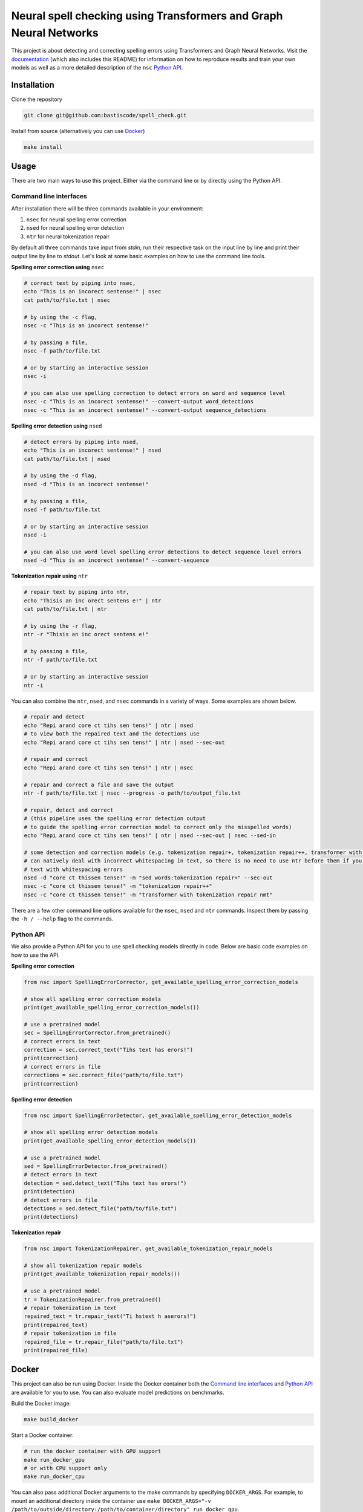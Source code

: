 Neural spell checking using Transformers and Graph Neural Networks
==================================================================

This project is about detecting and correcting spelling errors using Transformers and
Graph Neural Networks. Visit the `documentation`_ (which also includes this README)
for information on how to reproduce results and train your own models
as well as a more detailed description of the ``nsc`` `Python API`_.

Installation
------------

Clone the repository

.. code-block:: bash

    git clone git@github.com:bastiscode/spell_check.git

Install from source (alternatively you can use Docker_)

.. code-block:: bash

    make install

Usage
-----

There are two main ways to use this project.
Either via the command line or by directly using the Python API.

Command line interfaces
~~~~~~~~~~~~~~~~~~~~~~~

After installation there will be three commands available in your environment:

1. ``nsec`` for neural spelling error correction
2. ``nsed`` for neural spelling error detection
3. ``ntr`` for neural tokenization repair

By default all three commands take input from `stdin`, run their respective task on the
input line by line and print their output line by line to `stdout`. Let's look at some
basic examples on how to use the command line tools.

**Spelling error correction using** ``nsec``

.. code-block:: bash

    # correct text by piping into nsec,
    echo "This is an incorect sentense!" | nsec
    cat path/to/file.txt | nsec

    # by using the -c flag,
    nsec -c "This is an incorect sentense!"

    # by passing a file,
    nsec -f path/to/file.txt

    # or by starting an interactive session
    nsec -i

    # you can also use spelling correction to detect errors on word and sequence level
    nsec -c "This is an incorect sentense!" --convert-output word_detections
    nsec -c "This is an incorect sentense!" --convert-output sequence_detections

**Spelling error detection using** ``nsed``

.. code-block:: bash

    # detect errors by piping into nsed,
    echo "This is an incorect sentense!" | nsed
    cat path/to/file.txt | nsed

    # by using the -d flag,
    nsed -d "This is an incorect sentense!"

    # by passing a file,
    nsed -f path/to/file.txt

    # or by starting an interactive session
    nsed -i

    # you can also use word level spelling error detections to detect sequence level errors
    nsed -d "This is an incorect sentense!" --convert-sequence

**Tokenization repair using** ``ntr``

.. code-block:: bash

    # repair text by piping into ntr,
    echo "Thisis an inc orect sentens e!" | ntr
    cat path/to/file.txt | ntr

    # by using the -r flag,
    ntr -r "Thisis an inc orect sentens e!"

    # by passing a file,
    ntr -f path/to/file.txt

    # or by starting an interactive session
    ntr -i

You can also combine the ``ntr``, ``nsed``, and ``nsec`` commands in a variety of ways.
Some examples are shown below.

.. code-block:: bash

    # repair and detect
    echo "Repi arand core ct tihs sen tens!" | ntr | nsed
    # to view both the repaired text and the detections use
    echo "Repi arand core ct tihs sen tens!" | ntr | nsed --sec-out

    # repair and correct
    echo "Repi arand core ct tihs sen tens!" | ntr | nsec

    # repair and correct a file and save the output
    ntr -f path/to/file.txt | nsec --progress -o path/to/output_file.txt

    # repair, detect and correct
    # (this pipeline uses the spelling error detection output
    # to guide the spelling error correction model to correct only the misspelled words)
    echo "Repi arand core ct tihs sen tens!" | ntr | nsed --sec-out | nsec --sed-in

    # some detection and correction models (e.g. tokenization repair+, tokenization repair++, transformer with tokenization repair nmt)
    # can natively deal with incorrect whitespacing in text, so there is no need to use ntr before them if you want to process
    # text with whitespacing errors
    nsed -d "core ct thissen tense!" -m "sed words:tokenization repair+" --sec-out
    nsec -c "core ct thissen tense!" -m "tokenization repair++"
    nsec -c "core ct thissen tense!" -m "transformer with tokenization repair nmt"

There are a few other command line options available for the ``nsec``, ``nsed`` and ``ntr`` commands. Inspect
them by passing the ``-h / --help`` flag to the commands.

Python API
~~~~~~~~~~

We also provide a Python API for you to use spell checking models directly in code. Below are basic
code examples on how to use the API.

**Spelling error correction**

.. code-block:: python

    from nsc import SpellingErrorCorrector, get_available_spelling_error_correction_models

    # show all spelling error correction models
    print(get_available_spelling_error_correction_models())

    # use a pretrained model
    sec = SpellingErrorCorrector.from_pretrained()
    # correct errors in text
    correction = sec.correct_text("Tihs text has erors!")
    print(correction)
    # correct errors in file
    corrections = sec.correct_file("path/to/file.txt")
    print(correction)

**Spelling error detection**

.. code-block:: python

    from nsc import SpellingErrorDetector, get_available_spelling_error_detection_models

    # show all spelling error detection models
    print(get_available_spelling_error_detection_models())

    # use a pretrained model
    sed = SpellingErrorDetector.from_pretrained()
    # detect errors in text
    detection = sed.detect_text("Tihs text has erors!")
    print(detection)
    # detect errors in file
    detections = sed.detect_file("path/to/file.txt")
    print(detections)

**Tokenization repair**

.. code-block:: python

    from nsc import TokenizationRepairer, get_available_tokenization_repair_models

    # show all tokenization repair models
    print(get_available_tokenization_repair_models())

    # use a pretrained model
    tr = TokenizationRepairer.from_pretrained()
    # repair tokenization in text
    repaired_text = tr.repair_text("Ti hstext h aserors!")
    print(repaired_text)
    # repair tokenization in file
    repaired_file = tr.repair_file("path/to/file.txt")
    print(repaired_file)

Docker
------

This project can also be run using Docker.
Inside the Docker container both the `Command line interfaces`_ and `Python API`_ are available for you to use.
You can also evaluate model predictions on benchmarks.

Build the Docker image:

.. code-block:: bash

    make build_docker

Start a Docker container:

.. code-block:: bash

    # run the docker container with GPU support
    make run_docker_gpu
    # or with CPU support only
    make run_docker_cpu

You can also pass additional Docker arguments to the make commands by specifying ``DOCKER_ARGS``. For example,
to mount an additional directory inside the container use
``make DOCKER_ARGS="-v /path/to/outside/directory:/path/to/container/directory" run_docker_gpu``.

.. hint::

    If you build the Docker image on an AD Server you probably want to use wharfer instead of
    Docker. To do that call the make commands with the additional argument ``DOCKER_CMD=wharfer``,
    e.g. ``make DOCKER_CMD=wharfer build_docker``.

.. note::
    The Docker setup is only intended to be used for running the command line tools/Python API with pretrained or
    your own models and evaluating benchmarks, but not for training.

.. note::
    Running the Docker container with GPU support assumes that you have the `NVIDIA Container Toolkit`_ installed.

.. _NVIDIA Container Toolkit: https://docs.nvidia.com/datacenter/cloud-native/container-toolkit/install-guide.html
.. _documentation: https://bastiscode.github.io/spell_check